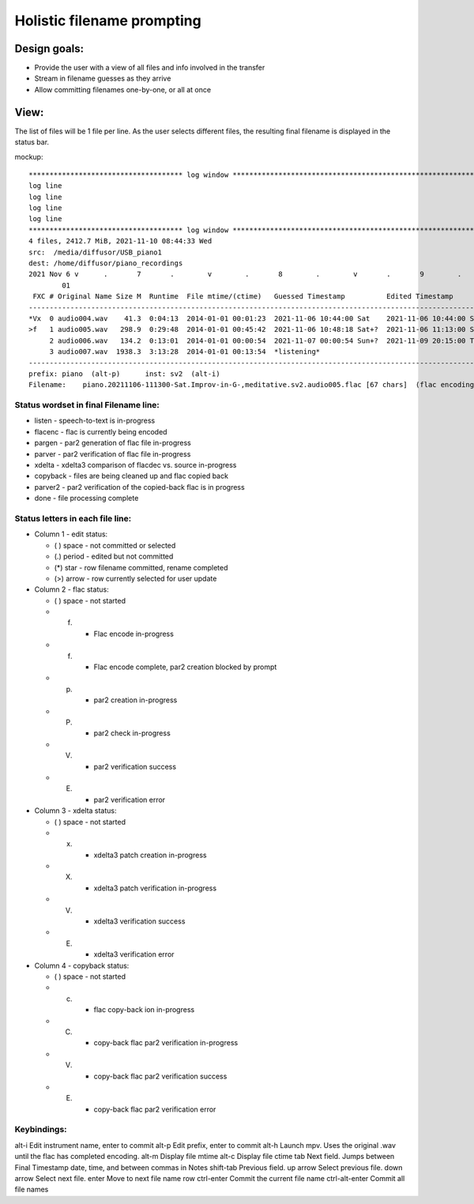 ===========================
Holistic filename prompting
===========================

Design goals:
-------------

* Provide the user with a view of all files and info involved in the transfer
* Stream in filename guesses as they arrive
* Allow committing filenames one-by-one, or all at once


View:
-----

The list of files will be 1 file per line.  As the user selects different
files, the resulting final filename is displayed in the status bar.

mockup::

 ************************************* log window *****************************************************************************************
 log line
 log line
 log line
 log line
 ************************************* log window *****************************************************************************************
 4 files, 2412.7 MiB, 2021-11-10 08:44:33 Wed
 src:  /media/diffusor/USB_piano1
 dest: /home/diffusor/piano_recordings
 2021 Nov 6 v      .       7       .        v        .       8        .        v       .       9        .       v        .       10
         01                                                                                                                2
  FXC # Original Name Size M  Runtime  File mtime/(ctime)   Guessed Timestamp          Edited Timestamp         Notes
 ------------------------------------------------------------------------------------------------------------------------------------------
 *Vx  0 audio004.wav    41.3  0:04:13  2014-01-01 00:01:23  2021-11-06 10:44:00 Sat    2021-11-06 10:44:00 Sat  Bach Minuet, 93 bpm, issues
 >f   1 audio005.wav   298.9  0:29:48  2014-01-01 00:45:42  2021-11-06 10:48:18 Sat+?  2021-11-06 11:13:00 Sat  Improv in G-, meditative
      2 audio006.wav   134.2  0:13:01  2014-01-01 00:00:54  2021-11-07 00:00:54 Sun+?  2021-11-09 20:15:00 Tue  Improv in Eb, noisy
      3 audio007.wav  1938.3  3:13:28  2014-01-01 00:13:54  *listening*                                         Practice, Bach Air, Mozart
 ------------------------------------------------------------------------------------------------------------------------------------------
 prefix: piano  (alt-p)      inst: sv2  (alt-i)
 Filename:    piano.20211106-111300-Sat.Improv-in-G-,meditative.sv2.audio005.flac [67 chars]  (flac encoding, timestamp is lower bound)

Status wordset in final Filename line:
......................................

* listen   - speech-to-text is in-progress
* flacenc  - flac is currently being encoded
* pargen   - par2 generation of flac file in-progress
* parver   - par2 verification of flac file in-progress
* xdelta   - xdelta3 comparison of flacdec vs. source in-progress
* copyback - files are being cleaned up and flac copied back
* parver2  - par2 verification of the copied-back flac is in progress
* done     - file processing complete

Status letters in each file line:
.................................

* Column 1 - edit status:

  - ( ) space  - not committed or selected
  - (.) period - edited but not committed
  - (*) star   - row filename committed, rename completed
  - (>) arrow  - row currently selected for user update

* Column 2 - flac status:

  - ( ) space  - not started
  - (f)        - Flac encode in-progress
  - (f)        - Flac encode complete, par2 creation blocked by prompt
  - (p)        - par2 creation in-progress
  - (P)        - par2 check in-progress
  - (V)        - par2 verification success
  - (E)        - par2 verification error

* Column 3 - xdelta status:

  - ( ) space  - not started
  - (x)        - xdelta3 patch creation in-progress
  - (X)        - xdelta3 patch verification in-progress
  - (V)        - xdelta3 verification success
  - (E)        - xdelta3 verification error

* Column 4 - copyback status:

  - ( ) space  - not started
  - (c)        - flac copy-back ion in-progress
  - (C)        - copy-back flac par2 verification in-progress
  - (V)        - copy-back flac par2 verification success
  - (E)        - copy-back flac par2 verification error


Keybindings:
............
alt-i      Edit instrument name, enter to commit
alt-p      Edit prefix, enter to commit
alt-h      Launch mpv.  Uses the original .wav until the flac has completed encoding.
alt-m      Display file mtime
alt-c      Display file ctime
tab        Next field.  Jumps between Final Timestamp date, time, and between commas in Notes
shift-tab  Previous field.
up arrow   Select previous file.
down arrow Select next file.
enter      Move to next file name row
ctrl-enter Commit the current file name
ctrl-alt-enter  Commit all file names

